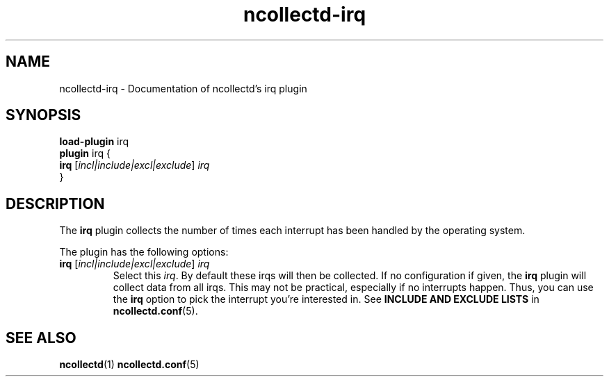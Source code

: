 .\" SPDX-License-Identifier: GPL-2.0-only
.TH ncollectd-irq 5 "@NCOLLECTD_DATE@" "@NCOLLECTD_VERSION@" "ncollectd irq man page"
.SH NAME
ncollectd-irq \- Documentation of ncollectd's irq plugin
.SH SYNOPSIS
\fBload-plugin\fP irq
.br
\fBplugin\fP irq {
    \fBirq\fP [\fIincl|include|excl|exclude\fP] \fIirq\fP
.br
}
.SH DESCRIPTION
The \fBirq\fP plugin collects the number of times each interrupt
has been handled by the operating system.
.PP
The plugin has the following options:
.PP
.TP
\fBirq\fP [\fIincl|include|excl|exclude\fP] \fIirq\fP
Select this \fIirq\fP. By default these irqs will then be collected.
If no configuration if given, the \fBirq\fP plugin will collect data from all
irqs. This may not be practical, especially if no interrupts happen. Thus, you
can use the \fBirq\fP option to pick the interrupt you're interested in.
See \fBINCLUDE AND EXCLUDE LISTS\fP in
.BR ncollectd.conf (5).
.SH "SEE ALSO"
.BR ncollectd (1)
.BR ncollectd.conf (5)
